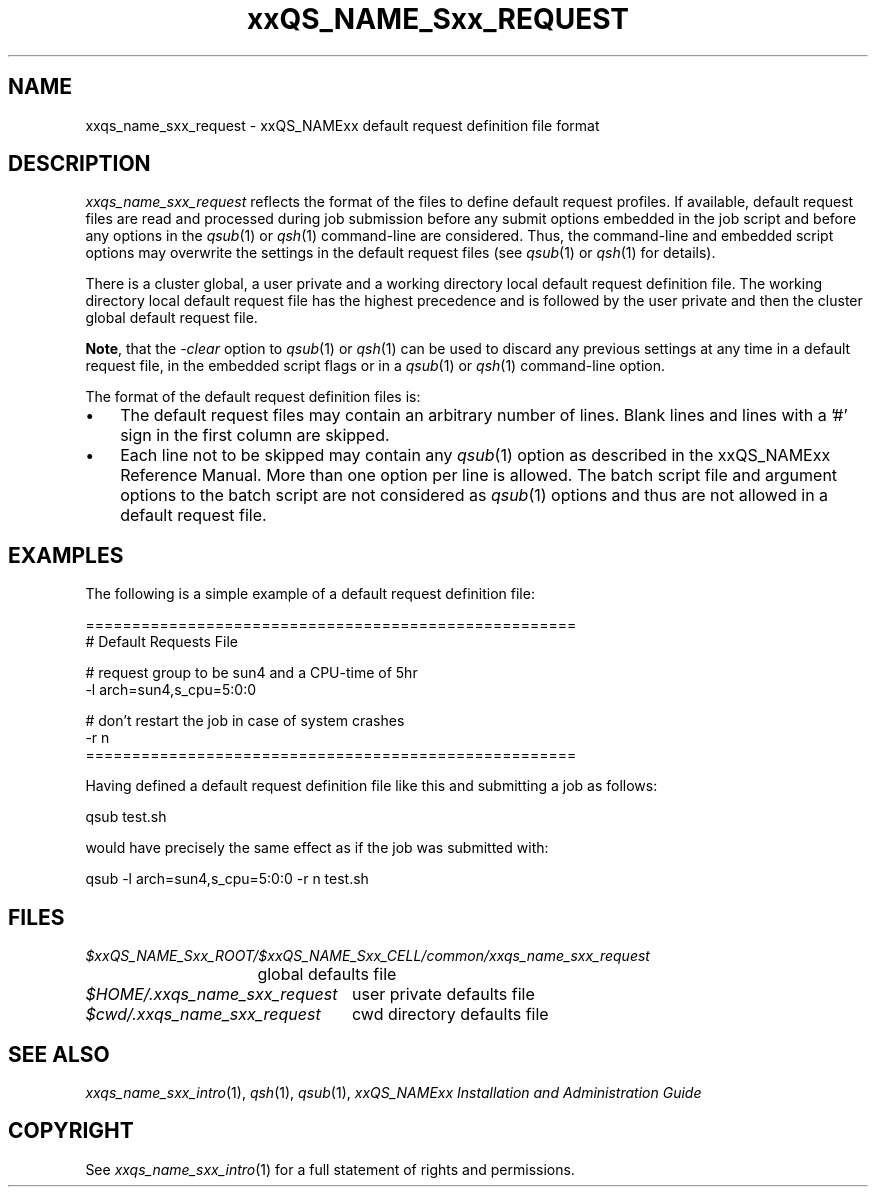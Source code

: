 '\" t
.\"___INFO__MARK_BEGIN__
.\"
.\" Copyright: 2004 by Sun Microsystems, Inc.
.\"
.\"___INFO__MARK_END__
.\" $RCSfile: sge_request.5,v $     Last Update: $Date: 2007/06/26 22:21:12 $     Revision: $Revision: 1.5.32.1 $
.\"
.\"
.\" Some handy macro definitions [from Tom Christensen's man(1) manual page].
.\"
.de SB		\" small and bold
.if !"\\$1"" \\s-2\\fB\&\\$1\\s0\\fR\\$2 \\$3 \\$4 \\$5
..
.\"
.de T		\" switch to typewriter font
.ft CW		\" probably want CW if you don't have TA font
..
.\"
.de TY		\" put $1 in typewriter font
.if t .T
.if n ``\c
\\$1\c
.if t .ft P
.if n \&''\c
\\$2
..
.\"
.de M		\" man page reference
\\fI\\$1\\fR\\|(\\$2)\\$3
..
.TH xxQS_NAME_Sxx_REQUEST 5 "$Date: 2007/06/26 22:21:12 $" "xxRELxx" "xxQS_NAMExx File Formats"
.\"
.SH NAME
xxqs_name_sxx_request \- xxQS_NAMExx default request definition file format
.\"
.\"
.SH DESCRIPTION
.I xxqs_name_sxx_request
reflects the format of the files to define default request profiles. If
available, default request files are read and processed during job
submission before any submit options embedded in the job script and
before any options in the
.M qsub 1
or
.M qsh 1
command-line are considered. Thus, the command-line and embedded script
options may overwrite the settings in the default request files (see
.M qsub 1
or
.M qsh 1
for details).
.PP
.PP
There is a cluster global, a user private and a working directory local
default request
definition file. The working directory local default request file has the
highest precedence and is followed by the user private and then the
cluster global default request file.
.PP
\fBNote\fP, that the
.I -clear
option to
.M qsub 1
or
.M qsh 1
can be used to discard any previous settings at any
time in a default request file, in the embedded script flags
or in a
.M qsub 1
or
.M qsh 1
command-line option.
.PP
.\"
.\"
.\"
The format of the default request definition files is:
.\"
.\"
.IP "\(bu" 3n
The default request files may contain an arbitrary number of lines.
Blank lines and lines with a '#' sign in the first column are skipped.
.\"
.\"
.IP "\(bu" 3n
Each line not to be skipped may contain any
.M qsub 1
option as described in
the xxQS_NAMExx Reference Manual. More than one option per line is
allowed. The batch script file and argument options to the batch script
are not considered as
.M qsub 1
options and thus are not allowed in a
default request file.
.\"
.\"
.\"
.SH "EXAMPLES"
.PP
The following is a simple example of a default request definition file:
.PP
.nf

=====================================================
# Default Requests File

# request group to be sun4 and a CPU-time of 5hr
-l arch=sun4,s_cpu=5:0:0

# don't restart the job in case of system crashes
-r n
=====================================================

.fi
.PP
Having defined a default request definition file like this and submitting a
job as follows:
.PP
.nf
qsub test.sh
.fi
.PP
would have precisely the same effect as if the job was submitted with:
.PP
.nf
qsub -l arch=sun4,s_cpu=5:0:0 -r n test.sh
.fi
.PP
.\"
.\"
.\"
.SH "FILES"
.nf
.ta \w'$xxQS_NAME_Sxx_ROOT/   'u
\fI$xxQS_NAME_Sxx_ROOT/$xxQS_NAME_Sxx_CELL/common/xxqs_name_sxx_request\fP
	global defaults file
.ta \w'$HOME/.xxqs_name_sxx_request   'u
\fI$HOME/.xxqs_name_sxx_request\fP	user private defaults file
\fI$cwd/.xxqs_name_sxx_request\fP	cwd directory defaults file
.fi
.\"
.\"
.\"
.SH "SEE ALSO"
.M xxqs_name_sxx_intro 1 ,
.M qsh 1 ,
.M qsub 1 ,
.I xxQS_NAMExx Installation and Administration Guide
.\"
.SH "COPYRIGHT"
See
.M xxqs_name_sxx_intro 1
for a full statement of rights and permissions.
